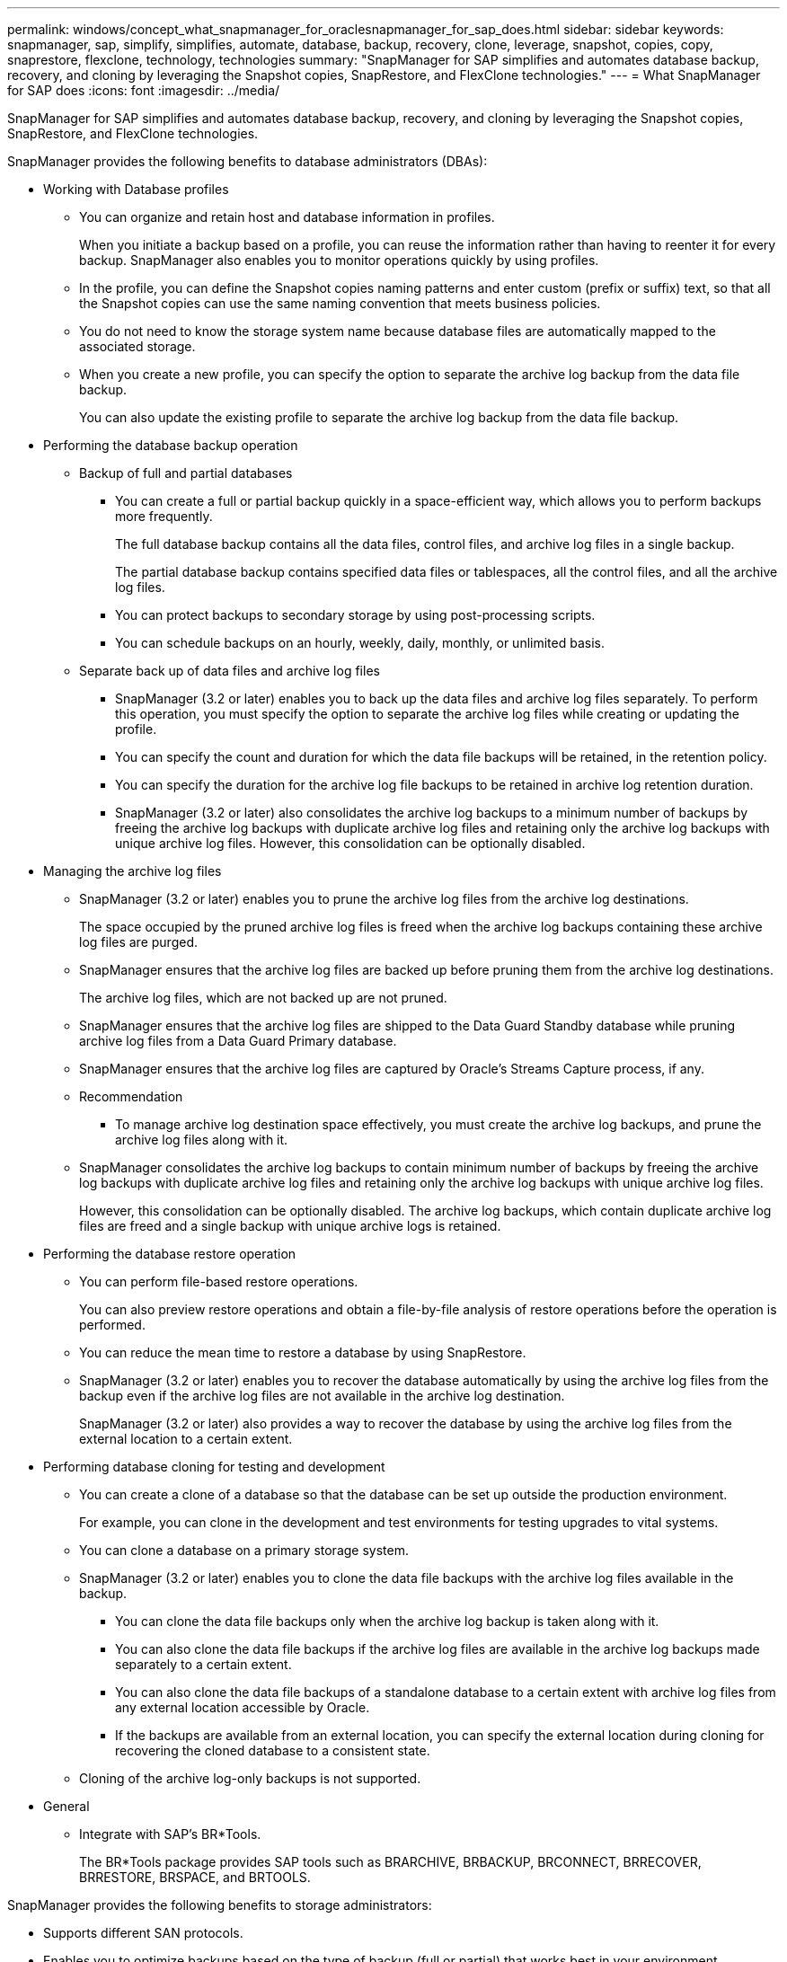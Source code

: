 ---
permalink: windows/concept_what_snapmanager_for_oraclesnapmanager_for_sap_does.html
sidebar: sidebar
keywords: snapmanager, sap, simplify, simplifies, automate, database, backup, recovery, clone, leverage, snapshot, copies, copy, snaprestore, flexclone, technology, technologies
summary: "SnapManager for SAP simplifies and automates database backup, recovery, and cloning by leveraging the Snapshot copies, SnapRestore, and FlexClone technologies."
---
= What SnapManager for SAP does
:icons: font
:imagesdir: ../media/

[.lead]
SnapManager for SAP simplifies and automates database backup, recovery, and cloning by leveraging the Snapshot copies, SnapRestore, and FlexClone technologies.

SnapManager provides the following benefits to database administrators (DBAs):

* Working with Database profiles
 ** You can organize and retain host and database information in profiles.
+
When you initiate a backup based on a profile, you can reuse the information rather than having to reenter it for every backup. SnapManager also enables you to monitor operations quickly by using profiles.

 ** In the profile, you can define the Snapshot copies naming patterns and enter custom (prefix or suffix) text, so that all the Snapshot copies can use the same naming convention that meets business policies.
 ** You do not need to know the storage system name because database files are automatically mapped to the associated storage.
 ** When you create a new profile, you can specify the option to separate the archive log backup from the data file backup.
+
You can also update the existing profile to separate the archive log backup from the data file backup.
* Performing the database backup operation
 ** Backup of full and partial databases
  *** You can create a full or partial backup quickly in a space-efficient way, which allows you to perform backups more frequently.
+
The full database backup contains all the data files, control files, and archive log files in a single backup.
+
The partial database backup contains specified data files or tablespaces, all the control files, and all the archive log files.

  *** You can protect backups to secondary storage by using post-processing scripts.
  *** You can schedule backups on an hourly, weekly, daily, monthly, or unlimited basis.
 ** Separate back up of data files and archive log files
  *** SnapManager (3.2 or later) enables you to back up the data files and archive log files separately. To perform this operation, you must specify the option to separate the archive log files while creating or updating the profile.
  *** You can specify the count and duration for which the data file backups will be retained, in the retention policy.
  *** You can specify the duration for the archive log file backups to be retained in archive log retention duration.
  *** SnapManager (3.2 or later) also consolidates the archive log backups to a minimum number of backups by freeing the archive log backups with duplicate archive log files and retaining only the archive log backups with unique archive log files. However, this consolidation can be optionally disabled.
* Managing the archive log files
 ** SnapManager (3.2 or later) enables you to prune the archive log files from the archive log destinations.
+
The space occupied by the pruned archive log files is freed when the archive log backups containing these archive log files are purged.

 ** SnapManager ensures that the archive log files are backed up before pruning them from the archive log destinations.
+
The archive log files, which are not backed up are not pruned.

 ** SnapManager ensures that the archive log files are shipped to the Data Guard Standby database while pruning archive log files from a Data Guard Primary database.
 ** SnapManager ensures that the archive log files are captured by Oracle's Streams Capture process, if any.
 ** Recommendation
  *** To manage archive log destination space effectively, you must create the archive log backups, and prune the archive log files along with it.
 ** SnapManager consolidates the archive log backups to contain minimum number of backups by freeing the archive log backups with duplicate archive log files and retaining only the archive log backups with unique archive log files.
+
However, this consolidation can be optionally disabled. The archive log backups, which contain duplicate archive log files are freed and a single backup with unique archive logs is retained.
* Performing the database restore operation
 ** You can perform file-based restore operations.
+
You can also preview restore operations and obtain a file-by-file analysis of restore operations before the operation is performed.

 ** You can reduce the mean time to restore a database by using SnapRestore.
 ** SnapManager (3.2 or later) enables you to recover the database automatically by using the archive log files from the backup even if the archive log files are not available in the archive log destination.
+
SnapManager (3.2 or later) also provides a way to recover the database by using the archive log files from the external location to a certain extent.
* Performing database cloning for testing and development
 ** You can create a clone of a database so that the database can be set up outside the production environment.
+
For example, you can clone in the development and test environments for testing upgrades to vital systems.

 ** You can clone a database on a primary storage system.
 ** SnapManager (3.2 or later) enables you to clone the data file backups with the archive log files available in the backup.
  *** You can clone the data file backups only when the archive log backup is taken along with it.
  *** You can also clone the data file backups if the archive log files are available in the archive log backups made separately to a certain extent.
  *** You can also clone the data file backups of a standalone database to a certain extent with archive log files from any external location accessible by Oracle.
  *** If the backups are available from an external location, you can specify the external location during cloning for recovering the cloned database to a consistent state.
 ** Cloning of the archive log-only backups is not supported.
* General
 ** Integrate with SAP's BR*Tools.
+
The BR*Tools package provides SAP tools such as BRARCHIVE, BRBACKUP, BRCONNECT, BRRECOVER, BRRESTORE, BRSPACE, and BRTOOLS.

SnapManager provides the following benefits to storage administrators:

* Supports different SAN protocols.
* Enables you to optimize backups based on the type of backup (full or partial) that works best in your environment.
* Creates space-efficient database backups.
* Creates space-efficient clones.

SnapManager also works with the following Oracle features:

* SnapManager can catalog its backups with Oracle's RMAN.
+
If using RMAN, a DBA can make use of SnapManager backups and preserve the value of all RMAN functions, such as block-level restore. SnapManager lets RMAN use the Snapshot copies when it performs recovery or restore. For example, you can use RMAN to restore a table within a tablespace and to perform full database and tablespace restores and recoveries from Snapshot copies made by SnapManager. The RMAN recovery catalog should not be in the database that is being backed up.
